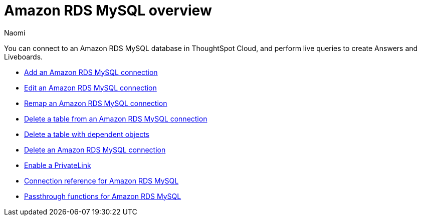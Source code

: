 = {connection} overview
:last_updated: 4/21/2023
:linkattrs:
:author: Naomi
:page-layout: default-cloud
:page-aliases:
:experimental:
:connection: Amazon RDS MySQL
:description: You can connect to an Amazon Aurora MySQL database in ThoughtSpot Cloud, and perform live queries to create Answers and Liveboards.



You can connect to an {connection} database in ThoughtSpot Cloud, and perform live queries to create Answers and Liveboards.

* xref:connections-amazon-rds-mysql-add.adoc[Add an {connection} connection]
* xref:connections-amazon-rds-mysql-edit.adoc[Edit an {connection} connection]
* xref:connections-amazon-rds-mysql-remap.adoc[Remap an {connection} connection]
* xref:connections-amazon-rds-mysql-delete-table.adoc[Delete a table from an {connection} connection]
* xref:connections-amazon-rds-mysql-delete-table-dependencies.adoc[Delete a table with dependent objects]
* xref:connections-amazon-rds-mysql-delete.adoc[Delete an {connection} connection]
* xref:connections-amazon-rds-mysql-private-link.adoc[Enable a PrivateLink]
* xref:connections-amazon-rds-mysql-reference.adoc[Connection reference for {connection}]
* xref:connections-amazon-rds-mysql-passthrough.adoc[Passthrough functions for {connection}]